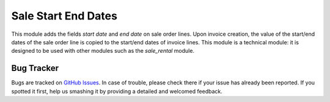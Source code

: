 ====================
Sale Start End Dates
====================

This module adds the fields *start date* and *end date* on sale order
lines. Upon invoice creation, the value of the start/end dates of the
sale order line is copied to the start/end dates of invoice lines. This
module is a technical module: it is designed to be used with other
modules such as the *sale_rental* module.

Bug Tracker
===========

Bugs are tracked on `GitHub Issues
<https://github.com/OCA/sale-workflow/issues>`_. In case of trouble, please
check there if your issue has already been reported. If you spotted it first,
help us smashing it by providing a detailed and welcomed feedback.
